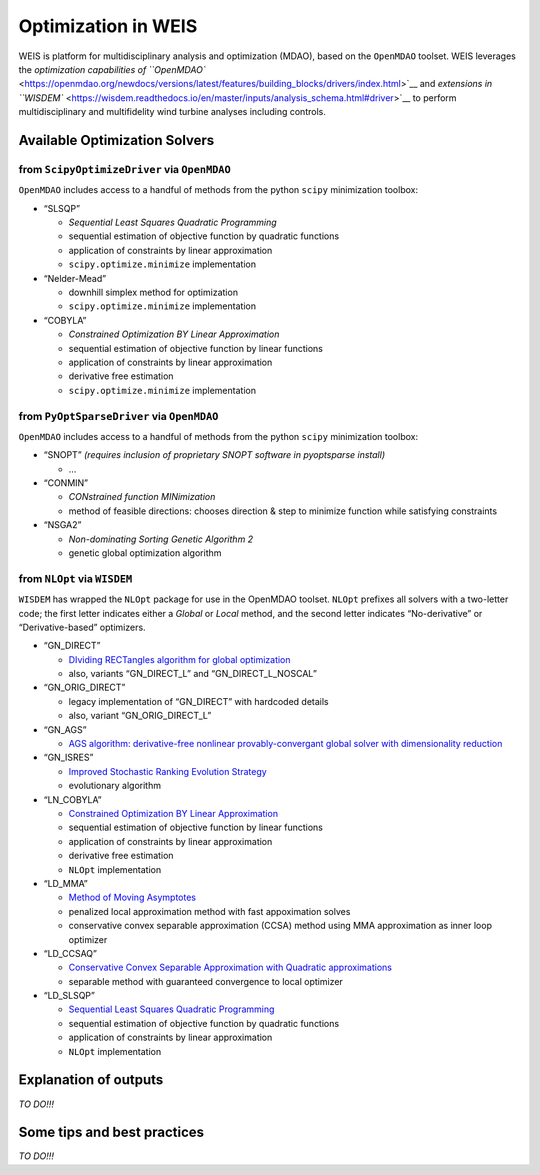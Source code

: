 Optimization in WEIS
====================

WEIS is platform for multidisciplinary analysis and optimization (MDAO),
based on the ``OpenMDAO`` toolset. WEIS leverages the `optimization
capabilities of
``OpenMDAO`` <https://openmdao.org/newdocs/versions/latest/features/building_blocks/drivers/index.html>`__
and `extensions in
``WISDEM`` <https://wisdem.readthedocs.io/en/master/inputs/analysis_schema.html#driver>`__
to perform multidisciplinary and multifidelity wind turbine analyses
including controls.

Available Optimization Solvers
------------------------------

from ``ScipyOptimizeDriver`` via ``OpenMDAO``
~~~~~~~~~~~~~~~~~~~~~~~~~~~~~~~~~~~~~~~~~~~~~

``OpenMDAO`` includes access to a handful of methods from the python
``scipy`` minimization toolbox:

-  “SLSQP”

   -  *Sequential Least Squares Quadratic Programming*
   -  sequential estimation of objective function by quadratic functions
   -  application of constraints by linear approximation
   -  ``scipy.optimize.minimize`` implementation

-  “Nelder-Mead”

   -  downhill simplex method for optimization
   -  ``scipy.optimize.minimize`` implementation

-  “COBYLA”

   -  *Constrained Optimization BY Linear Approximation*
   -  sequential estimation of objective function by linear functions
   -  application of constraints by linear approximation
   -  derivative free estimation
   -  ``scipy.optimize.minimize`` implementation

from ``PyOptSparseDriver`` via ``OpenMDAO``
~~~~~~~~~~~~~~~~~~~~~~~~~~~~~~~~~~~~~~~~~~~

``OpenMDAO`` includes access to a handful of methods from the python
``scipy`` minimization toolbox:

-  “SNOPT” *(requires inclusion of proprietary SNOPT software in
   pyoptsparse install)*

   -  …

-  “CONMIN”

   -  *CONstrained function MINimization*
   -  method of feasible directions: chooses direction & step to
      minimize function while satisfying constraints

-  “NSGA2”

   -  *Non-dominating Sorting Genetic Algorithm 2*
   -  genetic global optimization algorithm

from ``NLOpt`` via ``WISDEM``
~~~~~~~~~~~~~~~~~~~~~~~~~~~~~

``WISDEM`` has wrapped the ``NLOpt`` package for use in the OpenMDAO
toolset. ``NLOpt`` prefixes all solvers with a two-letter code; the
first letter indicates either a *Global* or *Local* method, and the
second letter indicates “No-derivative” or “Derivative-based”
optimizers.

-  “GN_DIRECT”

   -  `DIviding RECTangles algorithm for global
      optimization <https://nlopt.readthedocs.io/en/latest/NLopt_Algorithms/#direct-and-direct-l>`__
   -  also, variants “GN_DIRECT_L” and “GN_DIRECT_L_NOSCAL”

-  “GN_ORIG_DIRECT”

   -  legacy implementation of “GN_DIRECT” with hardcoded details
   -  also, variant “GN_ORIG_DIRECT_L”

-  “GN_AGS”

   -  `AGS algorithm: derivative-free nonlinear provably-convergant
      global solver with dimensionality
      reduction <https://nlopt.readthedocs.io/en/latest/NLopt_Algorithms/#ags>`__

-  “GN_ISRES”

   -  `Improved Stochastic Ranking Evolution
      Strategy <https://nlopt.readthedocs.io/en/latest/NLopt_Algorithms/#isres-improved-stochastic-ranking-evolution-strategy>`__
   -  evolutionary algorithm

-  “LN_COBYLA”

   -  `Constrained Optimization BY Linear
      Approximation <https://nlopt.readthedocs.io/en/latest/NLopt_Algorithms/#cobyla-constrained-optimization-by-linear-approximations>`__
   -  sequential estimation of objective function by linear functions
   -  application of constraints by linear approximation
   -  derivative free estimation
   -  ``NLOpt`` implementation

-  “LD_MMA”

   -  `Method of Moving
      Asymptotes <https://nlopt.readthedocs.io/en/latest/NLopt_Algorithms/#mma-method-of-moving-asymptotes-and-ccsa>`__
   -  penalized local approximation method with fast appoximation solves
   -  conservative convex separable approximation (CCSA) method using
      MMA approximation as inner loop optimizer

-  “LD_CCSAQ”

   -  `Conservative Convex Separable Approximation with Quadratic
      approximations <https://nlopt.readthedocs.io/en/latest/NLopt_Algorithms/#mma-method-of-moving-asymptotes-and-ccsa>`__
   -  separable method with guaranteed convergence to local optimizer

-  “LD_SLSQP”

   -  `Sequential Least Squares Quadratic
      Programming <https://nlopt.readthedocs.io/en/latest/NLopt_Algorithms/#slsqp>`__
   -  sequential estimation of objective function by quadratic functions
   -  application of constraints by linear approximation
   -  ``NLOpt`` implementation

Explanation of outputs
----------------------

*TO DO!!!*

Some tips and best practices
----------------------------

*TO DO!!!*
